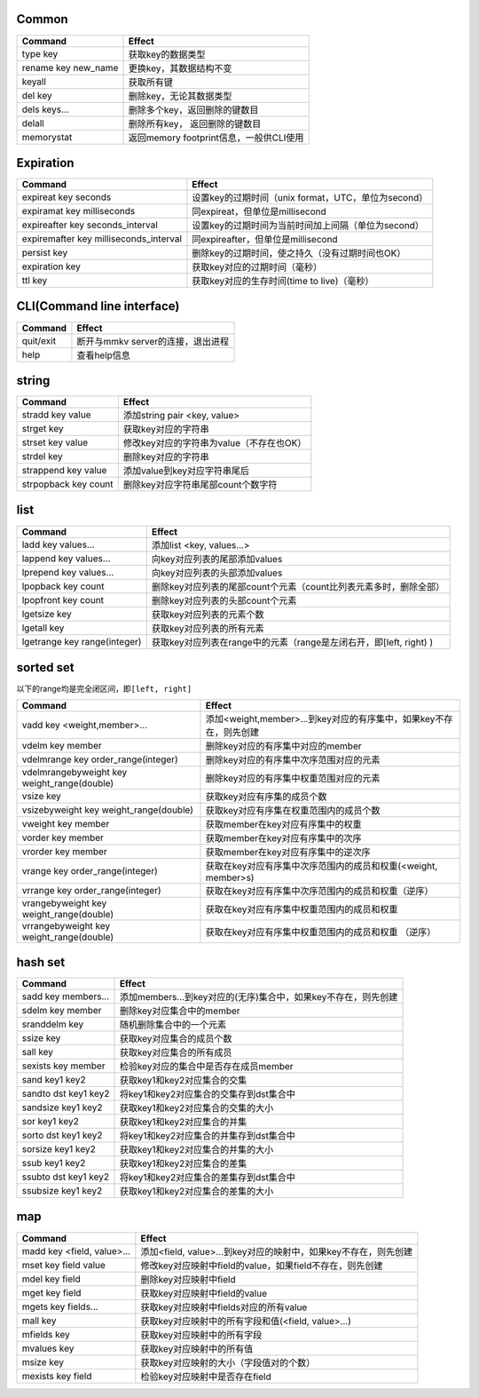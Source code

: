 
Common
======

.. list-table::
   :header-rows: 1

   * - Command
     - Effect
   * - type key
     - 获取key的数据类型
   * - rename key new_name
     - 更换key，其数据结构不变
   * - keyall
     - 获取所有键
   * - del key
     - 删除key，无论其数据类型
   * - dels keys...
     - 删除多个key，返回删除的键数目
   * - delall
     - 删除所有key， 返回删除的键数目
   * - memorystat
     - 返回memory footprint信息，一般供CLI使用


Expiration
==========

.. list-table::
   :header-rows: 1

   * - Command
     - Effect
   * - expireat key seconds
     - 设置key的过期时间（unix format，UTC，单位为second）
   * - expiramat key milliseconds
     - 同expireat，但单位是millisecond
   * - expireafter key seconds_interval
     - 设置key的过期时间为当前时间加上间隔（单位为second）
   * - expiremafter key milliseconds_interval
     - 同expireafter，但单位是millisecond
   * - persist key
     - 删除key的过期时间，使之持久（没有过期时间也OK）
   * - expiration key
     - 获取key对应的过期时间（毫秒）
   * - ttl key
     - 获取key对应的生存时间(time to live)（毫秒）


CLI(Command line interface)
===========================

.. list-table::
   :header-rows: 1

   * - Command
     - Effect
   * - quit/exit
     - 断开与mmkv server的连接，退出进程
   * - help
     - 查看help信息


string
======

.. list-table::
   :header-rows: 1

   * - Command
     - Effect
   * - stradd key value
     - 添加string pair <key, value>
   * - strget key
     - 获取key对应的字符串
   * - strset key value
     - 修改key对应的字符串为value（不存在也OK）
   * - strdel key
     - 删除key对应的字符串
   * - strappend key value
     - 添加value到key对应字符串尾后
   * - strpopback key count
     - 删除key对应字符串尾部count个数字符


list
====

.. list-table::
   :header-rows: 1

   * - Command
     - Effect
   * - ladd key values...
     - 添加list <key, values...>
   * - lappend key values...
     - 向key对应列表的尾部添加values
   * - lprepend key values...
     - 向key对应列表的头部添加values
   * - lpopback key count
     - 删除key对应列表的尾部count个元素（count比列表元素多时，删除全部）
   * - lpopfront key count
     - 删除key对应列表的头部count个元素
   * - lgetsize key
     - 获取key对应列表的元素个数
   * - lgetall key
     - 获取key对应列表的所有元素
   * - lgetrange key range(integer)
     - 获取key对应列表在range中的元素（range是左闭右开，即[left, right) )


sorted set
==========

以下的range均是完全闭区间，即\ ``[left, right]``

.. list-table::
   :header-rows: 1

   * - Command
     - Effect
   * - vadd key <weight,member>...
     - 添加<weight,member>...到key对应的有序集中，如果key不存在，则先创建
   * - vdelm key member
     - 删除key对应的有序集中对应的member
   * - vdelmrange key order_range(integer)
     - 删除key对应的有序集中次序范围对应的元素
   * - vdelmrangebyweight key weight_range(double)
     - 删除key对应的有序集中权重范围对应的元素
   * - vsize key
     - 获取key对应有序集的成员个数
   * - vsizebyweight key weight_range(double)
     - 获取key对应有序集在权重范围内的成员个数
   * - vweight key member
     - 获取member在key对应有序集中的权重
   * - vorder key member
     - 获取member在key对应有序集中的次序
   * - vrorder key member
     - 获取member在key对应有序集中的逆次序
   * - vrange key order_range(integer)
     - 获取在key对应有序集中次序范围内的成员和权重(<weight, member>s)
   * - vrrange key order_range(integer)
     - 获取在key对应有序集中次序范围内的成员和权重（逆序）
   * - vrangebyweight key weight_range(double)
     - 获取在key对应有序集中权重范围内的成员和权重
   * - vrrangebyweight key weight_range(double)
     - 获取在key对应有序集中权重范围内的成员和权重 （逆序）


hash set
========

.. list-table::
   :header-rows: 1

   * - Command
     - Effect
   * - sadd key members...
     - 添加members...到key对应的(无序)集合中，如果key不存在，则先创建
   * - sdelm key member
     - 删除key对应集合中的member
   * - sranddelm key
     - 随机删除集合中的一个元素
   * - ssize key
     - 获取key对应集合的成员个数
   * - sall key
     - 获取key对应集合的所有成员
   * - sexists key member
     - 检验key对应的集合中是否存在成员member
   * - sand key1 key2
     - 获取key1和key2对应集合的交集
   * - sandto dst key1 key2
     - 将key1和key2对应集合的交集存到dst集合中
   * - sandsize key1 key2
     - 获取key1和key2对应集合的交集的大小
   * - sor key1 key2
     - 获取key1和key2对应集合的并集
   * - sorto dst key1 key2
     - 将key1和key2对应集合的并集存到dst集合中
   * - sorsize key1 key2
     - 获取key1和key2对应集合的并集的大小
   * - ssub key1 key2
     - 获取key1和key2对应集合的差集
   * - ssubto dst key1 key2
     - 将key1和key2对应集合的差集存到dst集合中
   * - ssubsize key1 key2
     - 获取key1和key2对应集合的差集的大小


map
===

.. list-table::
   :header-rows: 1

   * - Command
     - Effect
   * - madd key <field, value>...
     - 添加<field, value>...到key对应的映射中，如果key不存在，则先创建
   * - mset key field value
     - 修改key对应映射中field的value，如果field不存在，则先创建
   * - mdel key field
     - 删除key对应映射中field
   * - mget key field
     - 获取key对应映射中field的value
   * - mgets key fields...
     - 获取key对应映射中fields对应的所有value
   * - mall key
     - 获取key对应映射中的所有字段和值(<field, value>...)
   * - mfields key
     - 获取key对应映射中的所有字段
   * - mvalues key
     - 获取key对应映射中的所有值
   * - msize key
     - 获取key对应映射的大小（字段值对的个数）
   * - mexists key field
     - 检验key对应映射中是否存在field

